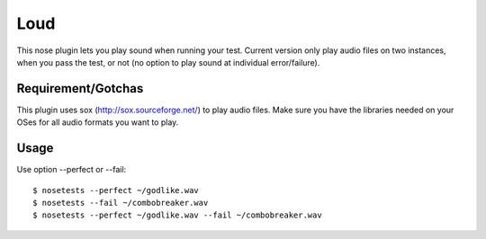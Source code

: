 ================
Loud
================

This nose plugin lets you play sound when running your test. Current version
only play audio files on two instances, when you pass the test, or not (no
option to play sound at individual error/failure).


Requirement/Gotchas
-------------

This plugin uses sox (http://sox.sourceforge.net/) to play audio files. Make 
sure you have the libraries needed on your OSes for all audio formats you
want to play. 


Usage
--------------

Use option --perfect or --fail::

   $ nosetests --perfect ~/godlike.wav
   $ nosetests --fail ~/combobreaker.wav
   $ nosetests --perfect ~/godlike.wav --fail ~/combobreaker.wav
